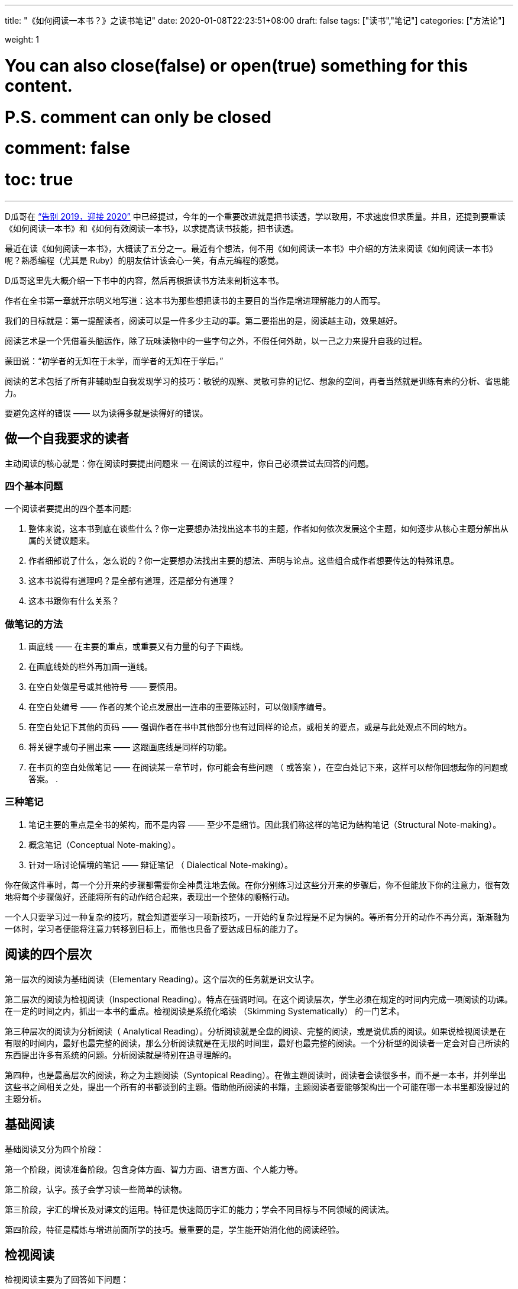 ---
title: "《如何阅读一本书？》之读书笔记"
date: 2020-01-08T22:23:51+08:00
draft: false
tags: ["读书","笔记"]
categories: ["方法论"]

weight: 1
// toc: true

# You can also close(false) or open(true) something for this content.
# P.S. comment can only be closed
# comment: false
# toc: true

---

:icons: font

D瓜哥在 https://www.diguage.com/post/goodbye-2019-hello-2020/[“告别 2019，迎接 2020”] 中已经提过，今年的一个重要改进就是把书读透，学以致用，不求速度但求质量。并且，还提到要重读《如何阅读一本书》和《如何有效阅读一本书》，以求提高读书技能，把书读透。

最近在读《如何阅读一本书》，大概读了五分之一。最近有个想法，何不用《如何阅读一本书》中介绍的方法来阅读《如何阅读一本书》呢？熟悉编程（尤其是 Ruby）的朋友估计该会心一笑，有点元编程的感觉。

D瓜哥这里先大概介绍一下书中的内容，然后再根据读书方法来剖析这本书。

作者在全书第一章就开宗明义地写道：这本书为那些想把读书的主要目的当作是增进理解能力的人而写。

我们的目标就是：第一提醒读者，阅读可以是一件多少主动的事。第二要指出的是，阅读越主动，效果越好。

阅读艺术是一个凭借着头脑运作，除了玩味读物中的一些字句之外，不假任何外助，以一己之力来提升自我的过程。

蒙田说：“初学者的无知在于未学，而学者的无知在于学后。”

阅读的艺术包括了所有非辅助型自我发现学习的技巧：敏锐的观察、灵敏可靠的记忆、想象的空间，再者当然就是训练有素的分析、省思能力。

要避免这样的错误 —— 以为读得多就是读得好的错误。

== 做一个自我要求的读者

主动阅读的核心就是：你在阅读时要提出问题来 — 在阅读的过程中，你自己必须尝试去回答的问题。

=== 四个基本问题

一个阅读者要提出的四个基本问题:

. 整体来说，这本书到底在谈些什么？你一定要想办法找出这本书的主题，作者如何依次发展这个主题，如何逐步从核心主题分解出从属的关键议题来。
. 作者细部说了什么，怎么说的？你一定要想办法找出主要的想法、声明与论点。这些组合成作者想要传达的特殊讯息。
. 这本书说得有道理吗？是全部有道理，还是部分有道理？
. 这本书跟你有什么关系？

=== 做笔记的方法

. 画底线 —— 在主要的重点，或重要又有力量的句子下画线。
. 在画底线处的栏外再加画一道线。
. 在空白处做星号或其他符号 —— 要慎用。
. 在空白处编号 —— 作者的某个论点发展出一连串的重要陈述时，可以做顺序编号。
. 在空白处记下其他的页码 —— 强调作者在书中其他部分也有过同样的论点，或相关的要点，或是与此处观点不同的地方。
. 将关键字或句子圈出来 —— 这跟画底线是同样的功能。
. 在书页的空白处做笔记 —— 在阅读某一章节时，你可能会有些问题 （ 或答案 ），在空白处记下来，这样可以帮你回想起你的问题或答案。
. 

=== 三种笔记

. 笔记主要的重点是全书的架构，而不是内容 —— 至少不是细节。因此我们称这样的笔记为结构笔记（Structural Note-making）。
. 概念笔记（Conceptual Note-making）。
. 针对一场讨论情境的笔记 —— 辩证笔记 （ Dialectical Note-making）。

你在做这件事时，每一个分开来的步骤都需要你全神贯注地去做。在你分别练习过这些分开来的步骤后，你不但能放下你的注意力，很有效地将每个步骤做好，还能将所有的动作结合起来，表现出一个整体的顺畅行动。

一个人只要学习过一种复杂的技巧，就会知道要学习一项新技巧，一开始的复杂过程是不足为惧的。等所有分开的动作不再分离，渐渐融为一体时，学习者便能将注意力转移到目标上，而他也具备了要达成目标的能力了。

== 阅读的四个层次

第一层次的阅读为基础阅读（Elementary Reading）。这个层次的任务就是识文认字。

第二层次的阅读为检视阅读（Inspectional Reading）。特点在强调时间。在这个阅读层次，学生必须在规定的时间内完成一项阅读的功课。在一定的时间之内，抓出一本书的重点。检视阅读是系统化略读 （Skimming Systematically） 的一门艺术。

第三种层次的阅读为分析阅读（ Analytical Reading）。分析阅读就是全盘的阅读、完整的阅读，或是说优质的阅读。如果说检视阅读是在有限的时间内，最好也最完整的阅读，那么分析阅读就是在无限的时间里，最好也最完整的阅读。一个分析型的阅读者一定会对自己所读的东西提出许多有系统的问题。分析阅读就是特别在追寻理解的。

第四种，也是最高层次的阅读，称之为主题阅读（Syntopical Reading）。在做主题阅读时，阅读者会读很多书，而不是一本书，并列举出这些书之间相关之处，提出一个所有的书都谈到的主题。借助他所阅读的书籍，主题阅读者要能够架构出一个可能在哪一本书里都没提过的主题分析。

== 基础阅读

基础阅读又分为四个阶段：

第一个阶段，阅读准备阶段。包含身体方面、智力方面、语言方面、个人能力等。

第二阶段，认字。孩子会学习读一些简单的读物。

第三阶段，字汇的增长及对课文的运用。特征是快速简历字汇的能力；学会不同目标与不同领域的阅读法。

第四阶段，特征是精炼与增进前面所学的技巧。最重要的是，学生能开始消化他的阅读经验。

== 检视阅读

检视阅读主要为了回答如下问题：

. 这是什么样的书？
. 整本书在谈的是什么？
. 作者借用怎样的整体架构来发展他的观点或陈诉他对主题的理解？

=== 有系统的略读或粗读

1. 先看书名页，然后如果有序就先看序。
2. 研究目录页，对这本书的基本架构做概括性的理解。
3. 如果书中附有索引，也要检阅一下。
4. 读一下出版者的介绍。
5. 挑几个看来跟主题息息相关的篇章来看。
6. 把书打开，东翻翻西翻翻，念个一两段，有时候连续读几页，但不要太多。

最重要的是，不要忽略最后的两三页。

=== 粗浅的阅读

规则：头一次面对一本难读的书的时候，从头到尾先读完一遍，碰到不懂的地方不要停下来查询或思索。

NOTE: 不要为一些没法立即了解的东西而停顿。

这里还要重点介绍一个训练阅读速度的方法：

将大拇指与食指、中指合并在一起，用这个 “ 指针 ” 顺着一行一行的字移动下去，速度要比你眼睛感觉的还要快一点。强迫自己的眼睛跟着手部的动作移动。一旦你的眼睛能跟着手移动时，你就能读到那些字句了。继续练习下去，继续增快手的动作，等到你发觉以前，你的速度已经可以比以前快两三倍了。

D瓜哥这里有个疑问：读多快才算是合格呢？

== 分析阅读

=== 第一阶段：找出一本书在谈些什么的规则，告诉你一本书的内容是关于什么，要如何将架构列出纲要。

. 依照书的种类与主题来分类。
. 使用最简短的文字说明整本书在谈些什么。
. 将主要部分按顺序与关联性列举出来。将全书的大纲列举出来，并将各个部分的大纲也列出来。
. 确定作者想要解决的问题。

=== 第二阶段：诠释一本书的内容规则，告诉你这本书的详细内容是什么，如何叙述的。

[start=5]
. 诠释作者的关键字，与他达成共识。
. 由最重要的句子中，抓住作者的重要主旨。
. 知道作者的论述是什么，从内容中找出相关的句子，再重新架构出来。
. 确定作者已经解决了哪些问题，还有哪些是没解决的。再判断哪些是作者知道他没解决的问题。

=== 第三阶段：像是沟通知识一样地评论一本书的规则

==== A：智慧礼节的一般规则

[start=9]
. 除非你已经完成大纲架构，也能诠释整本书了，否则不要轻易批评。（在你说出：“我读懂了!”之前，不要说你同意、不同意或暂缓评论。） 
. 不要争强好胜，非辩到底不可。
. 在说出评论之前，你要能证明自己区别得出真正的知识与个人观点的不同。

==== B：批评观点的特别标准

[start=12]
. 证明作者的知识不足。
. 证明作者的知识错误。 
. 证明作者不合逻辑。
. 证明作者的分析与理由是不完整的。

== 主题阅读

在作主题阅读时，第一个要求就是知道：对一个特定的问题来说，所牵涉的绝对不是一本书而已。第二个要求则是：要知道就总的来说，应该读的是哪些书？第二个要求比第一个要求还难做到。

收集好书目之后，要做的第一件事是检视书单上所有的书。

* 第一，它会让你对自己想要研究的主题有个清晰的概念，
* 第二，它会简化你的书目到一个合理的程度。

你在分析阅读一本书时，你就像是把书当作主人，供他使唤。而你在做主题阅读时，却一定要做书的主人。

总体来讲，在主题阅读中有两个阶段。一个是准备阶段，另一个是主题阅读本身。

让我们复习一下这些不同的步骤：

=== 一、观察研究范围：主题阅读的准备阶段

. **针对你要研究的主题，设计一份试验性的书目。**你可以参考图书馆目录、专家的建议与书中的书目索引。
. **浏览这份书目上所有的书，确定哪些与你的主题相关，并就你的主题建立起清楚的概念。**

=== 二、主题阅读：阅读所有第一阶段收集到的书籍

. *浏览所有在第一阶段被认定与你主题相关的书，找出最相关的章节。*
. **根据主题创造出一套中立的词汇，带引作者与你达成共识**——无论作者是否实际用到这些词汇，所有的作者，或至少绝大部分的作者都可以用这套词汇来诠释。
. **建立一个中立的主旨，列出一连串的问题**——无论作者是否明白谈过这些问题，所有的作者，或者至少大多数的作者都要能解读为针对这些问题提供了他们的回答。
. **界定主要及次要的议题。**然后将作者针对各个问题的不同意见整理陈列在各个议题之旁。你要记住，各个作者之间或之中，不见得一定存在着某个议题。有时候，你需要针对一些不是作者主要关心范围的事情，把他的观点解读，才能建构出这种议题。
. **分析这些讨论。**这得把问题和议题按顺序排列，以求突显主题。比较有共通性的议题，要放在比较没有共通性的议题之前。各个议题之间的关系也要清楚地界定出来。

注意：理想上，要一直保持对话式的疏离与客观。要做到这一点，每当你要解读某个作家对一个议题的观点时，必须从他自己的文章中引一段话来并列。

NOTE: D瓜哥认为，所谓主题阅读，其实就是对知识的先做整体吸收，然后再加工，最后输出的一个过程。当然这个输出可以是文字输出，也可以是脑子中对主题认知的升华。

接下来，D瓜哥就用这本书介绍的方法再来会看这本书，有机会再补充读书笔记。
